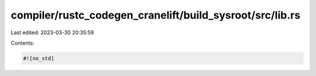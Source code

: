 compiler/rustc_codegen_cranelift/build_sysroot/src/lib.rs
=========================================================

Last edited: 2023-03-30 20:35:59

Contents:

.. code-block:: rs

    #![no_std]


